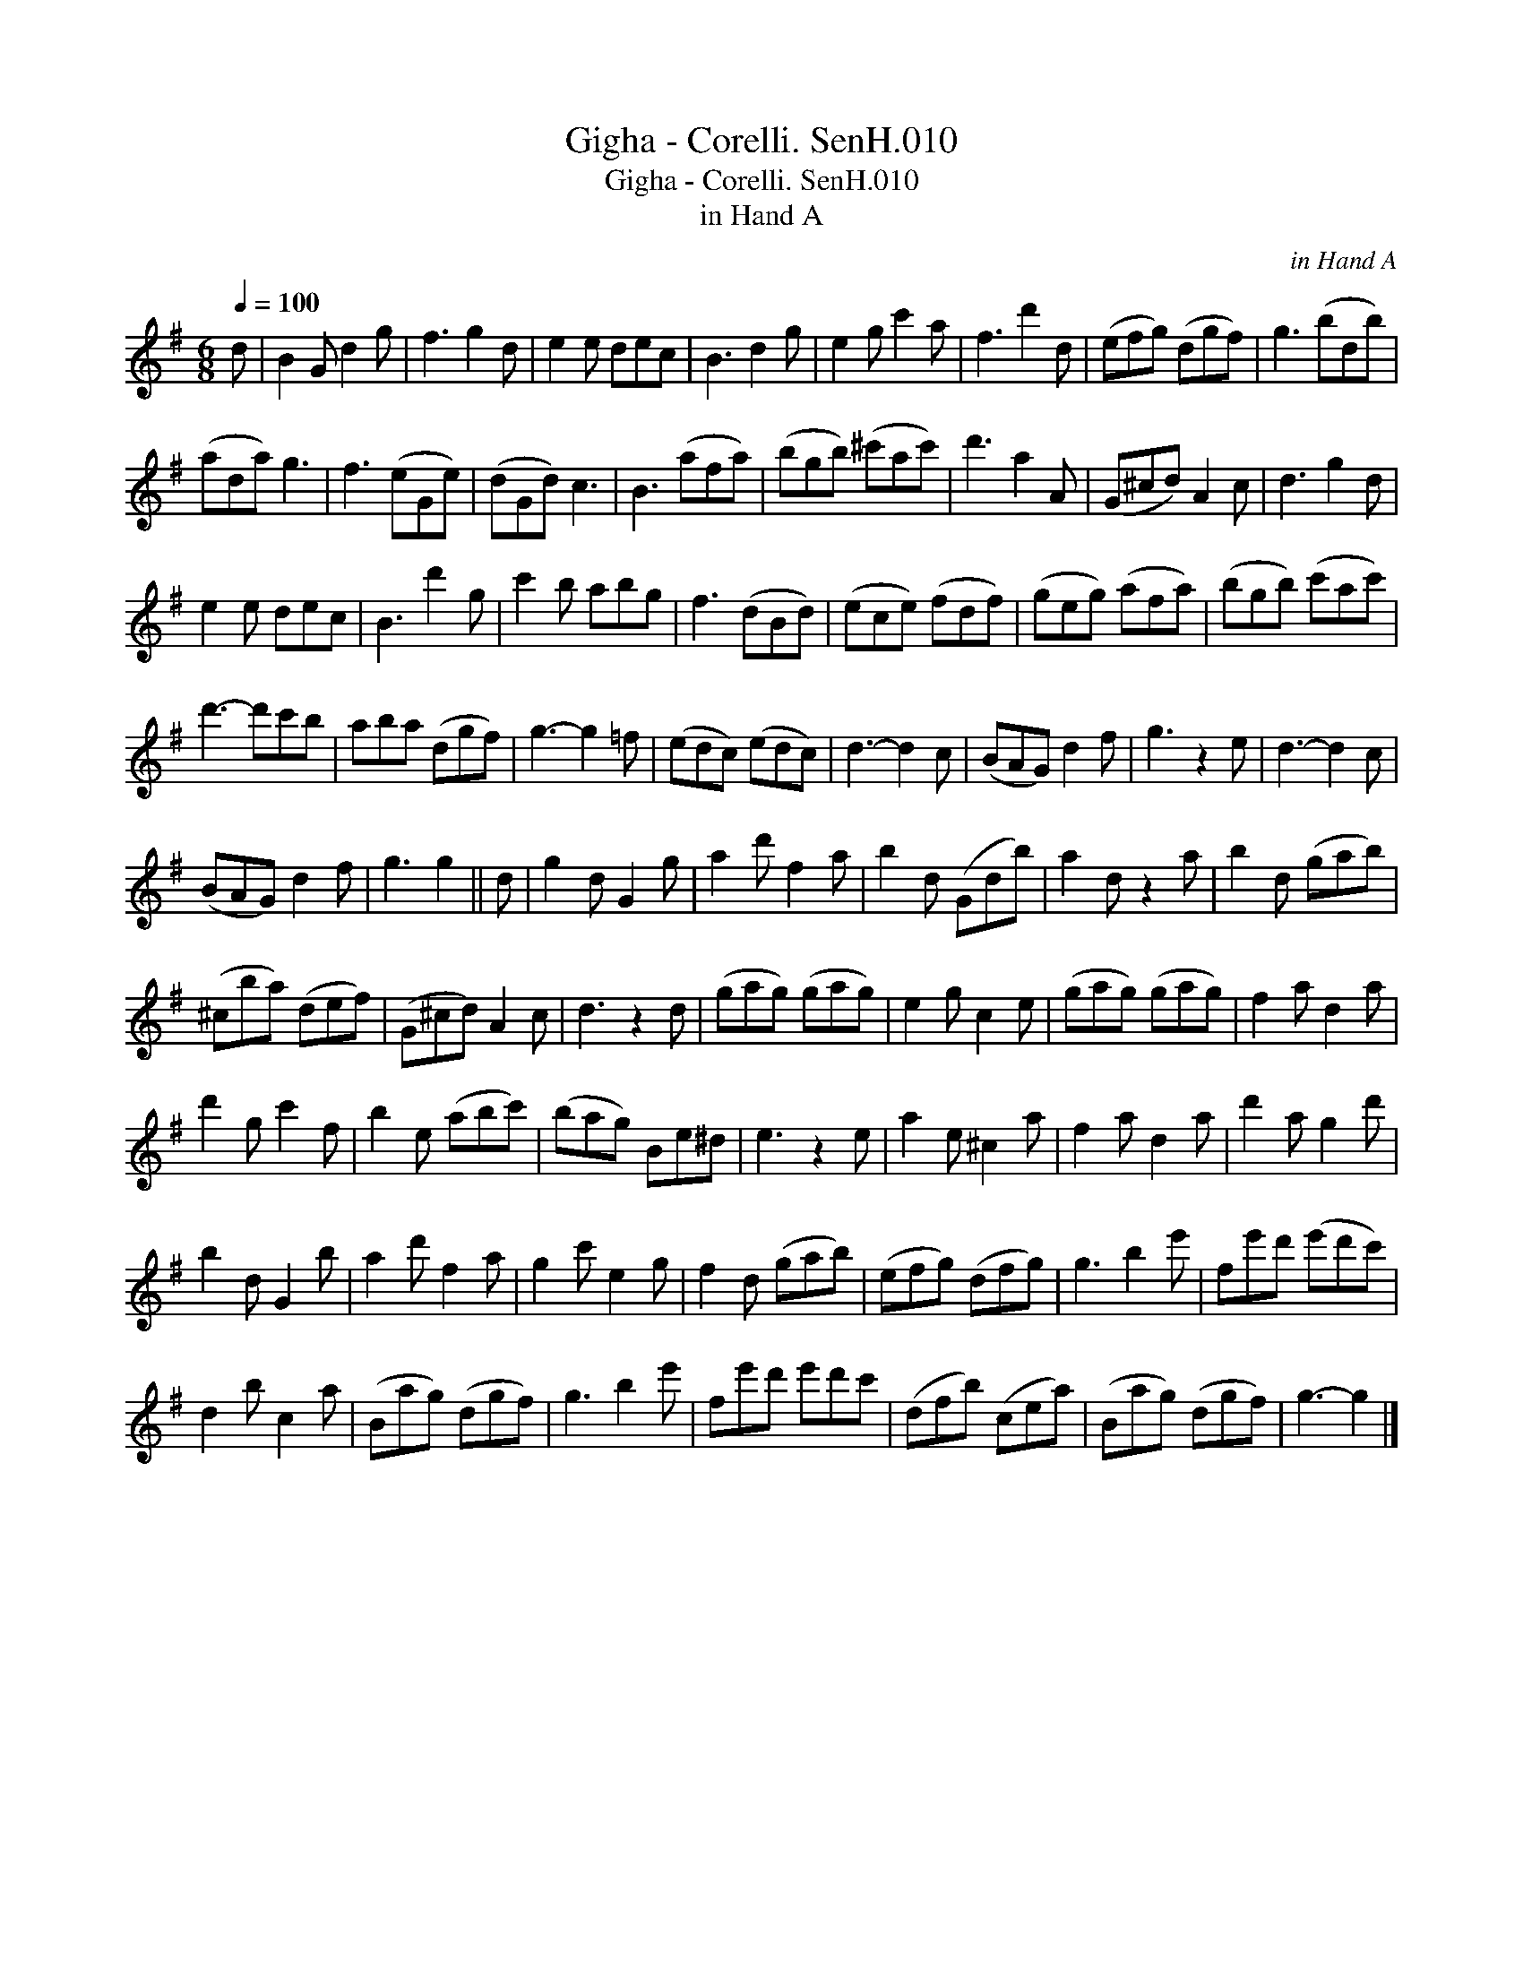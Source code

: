 X:1
T:Gigha - Corelli. SenH.010
T:Gigha - Corelli. SenH.010
T:in Hand A
C:in Hand A
L:1/8
Q:1/4=100
M:6/8
K:G
V:1 treble 
V:1
 d | B2 G d2 g | f3 g2 d | e2 e dec | B3 d2 g | e2 g c'2 a | f3 d'2 d | (efg) (dgf) | g3 (bdb) | %9
 (ada) g3 | f3 (eGe) | (dGd) c3 | B3 (afa) | (bgb) (^c'ac') | d'3 a2 A | (G^cd) A2 c | d3 g2 d | %17
 e2 e dec | B3 d'2 g | c'2 b abg | f3 (dBd) | (ece) (fdf) | (geg) (afa) | (bgb) (c'ac') | %24
 d'3- d'c'b | aba (dgf) | g3- g2 =f | (edc) (edc) | d3- d2 c | (BAG) d2 f | g3 z2 e | d3- d2 c | %32
 (BAG) d2 f | g3 g2 || d | g2 d G2 g | a2 d' f2 a | b2 d (Gdb) | a2 d z2 a | b2 d (gab) | %40
 (^cba) (def) | (G^cd) A2 c | d3 z2 d | (gag) (gag) | e2 g c2 e | (gag) (gag) | f2 a d2 a | %47
 d'2 g c'2 f | b2 e (abc') | (bag) Be^d | e3 z2 e | a2 e ^c2 a | f2 a d2 a | d'2 a g2 d' | %54
 b2 d G2 b | a2 d' f2 a | g2 c' e2 g | f2 d (gab) | (efg) (dfg) | g3 b2 e' | fe'd' (e'd'c') | %61
 d2 b c2 a | (Bag) (dgf) | g3 b2 e' | fe'd' e'd'c' | (dfb) (cea) | (Bag) (dgf) | g3- g2 |] %68

